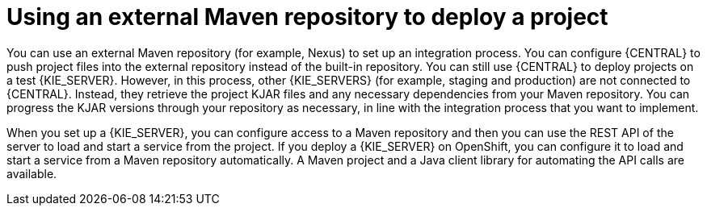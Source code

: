 [id='project-deploying-maven-con_{context}']
= Using an external Maven repository to deploy a project

You can use an external Maven repository (for example, Nexus) to set up an integration process. You can configure {CENTRAL} to push project files into the external repository instead of the built-in repository. You can still use {CENTRAL} to deploy projects on a test {KIE_SERVER}. However, in this process, other {KIE_SERVERS} (for example, staging and production) are not connected to {CENTRAL}. Instead, they retrieve the project KJAR files and any necessary dependencies from your Maven repository. You can progress the KJAR versions through your repository as necessary, in line with the integration process that you want to implement.

When you set up a {KIE_SERVER}, you can configure access to a Maven repository and then you can use the REST API of the server to load and start a service from the project. If you deploy a {KIE_SERVER} on OpenShift, you can configure it to load and start a service from a Maven repository automatically. A Maven project and a Java client library for automating the API calls are available.
